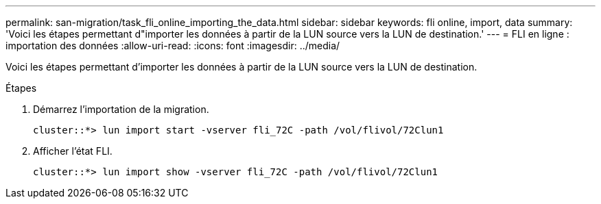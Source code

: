 ---
permalink: san-migration/task_fli_online_importing_the_data.html 
sidebar: sidebar 
keywords: fli online, import, data 
summary: 'Voici les étapes permettant d"importer les données à partir de la LUN source vers la LUN de destination.' 
---
= FLI en ligne : importation des données
:allow-uri-read: 
:icons: font
:imagesdir: ../media/


[role="lead"]
Voici les étapes permettant d'importer les données à partir de la LUN source vers la LUN de destination.

.Étapes
. Démarrez l'importation de la migration.
+
[listing]
----
cluster::*> lun import start -vserver fli_72C -path /vol/flivol/72Clun1
----
. Afficher l'état FLI.
+
[listing]
----
cluster::*> lun import show -vserver fli_72C -path /vol/flivol/72Clun1
----

